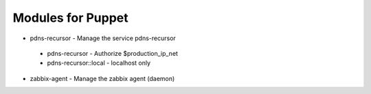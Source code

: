 Modules for Puppet
==================

* pdns-recursor - Manage the service pdns-recursor
 * pdns-recursor - Authorize $production_ip_net
 * pdns-recursor::local - localhost only

* zabbix-agent - Manage the zabbix agent (daemon)
